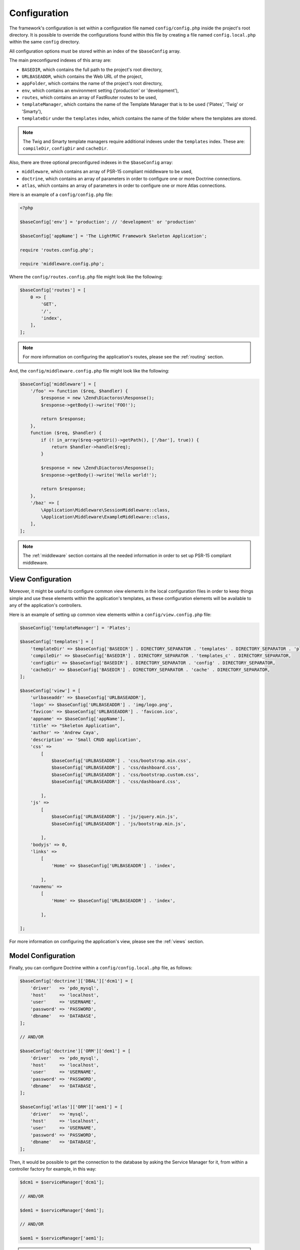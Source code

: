 .. _ConfigurationAnchor:

.. index:: Configuration

.. index:: Configuration files

.. _configuration:

Configuration
=============

The framework's configuration is set within a configuration file named ``config/config.php`` inside
the project's root directory. It is possible to override the configurations found within this file
by creating a file named ``config.local.php`` within the same ``config`` directory.

All configuration options must be stored within an index of the ``$baseConfig`` array.

The main preconfigured indexes of this array are:

* ``BASEDIR``, which contains the full path to the project's root directory,
* ``URLBASEADDR``, which contains the Web URL of the project,
* ``appFolder``, which contains the name of the project's root directory,
* ``env``, which contains an environment setting ('production' or 'development'),
* ``routes``, which contains an array of FastRouter routes to be used,
* ``templateManager``, which contains the name of the Template Manager that is to be used ('Plates', 'Twig' or 'Smarty'),
* ``templateDir`` under the ``templates`` index, which contains the name of the folder where the templates are stored.

.. note:: The Twig and Smarty template managers require additional indexes under the ``templates`` index. These are: ``compileDir``, ``configDir`` and ``cacheDir``.

Also, there are three optional preconfigured indexes in the ``$baseConfig`` array:

* ``middleware``, which contains an array of PSR-15 compliant middleware to be used,
* ``doctrine``, which contains an array of parameters in order to configure one or more Doctrine connections.
* ``atlas``, which contains an array of parameters in order to configure one or more Atlas connections.

Here is an example of a ``config/config.php`` file:

.. code-block:: php

    <?php

    $baseConfig['env'] = 'production'; // 'development' or 'production'

    $baseConfig['appName'] = 'The LightMVC Framework Skeleton Application';

    require 'routes.config.php';

    require 'middleware.config.php';

Where the ``config/routes.config.php`` file might look like the following:

.. code-block:: php

    $baseConfig['routes'] = [
        0 => [
            'GET',
            '/',
            'index',
        ],
    ];

.. note:: For more information on configuring the application's routes, please see the :ref:`routing` section.

And, the ``config/middleware.config.php`` file might look like the following:

.. code-block:: php

    $baseConfig['middleware'] = [
        '/foo' => function ($req, $handler) {
            $response = new \Zend\Diactoros\Response();
            $response->getBody()->write('FOO!');

            return $response;
        },
        function ($req, $handler) {
            if (! in_array($req->getUri()->getPath(), ['/bar'], true)) {
                return $handler->handle($req);
            }

            $response = new \Zend\Diactoros\Response();
            $response->getBody()->write('Hello world!');

            return $response;
        },
        '/baz' => [
            \Application\Middleware\SessionMiddleware::class,
            \Application\Middleware\ExampleMiddleware::class,
        ],
    ];

.. note:: The :ref:`middleware` section contains all the needed information in order to set up PSR-15 compliant middleware.

.. index:: View configuration

.. index:: Configuration View

.. _configuration view:

View Configuration
------------------

Moreover, it might be useful to configure common view elements in the local configuration files in
order to keep things simple and use these elements within the application's templates, as these configuration
elements will be available to any of the application's controllers.

Here is an example of setting up common view elements within a ``config/view.config.php`` file:

.. code-block:: php

    $baseConfig['templateManager'] = 'Plates';

    $baseConfig['templates'] = [
        'templateDir' => $baseConfig['BASEDIR'] . DIRECTORY_SEPARATOR . 'templates' . DIRECTORY_SEPARATOR . 'plates' . DIRECTORY_SEPARATOR,
        'compileDir' => $baseConfig['BASEDIR'] . DIRECTORY_SEPARATOR . 'templates_c' . DIRECTORY_SEPARATOR,
        'configDir' => $baseConfig['BASEDIR'] . DIRECTORY_SEPARATOR . 'config' . DIRECTORY_SEPARATOR,
        'cacheDir' => $baseConfig['BASEDIR'] . DIRECTORY_SEPARATOR . 'cache' . DIRECTORY_SEPARATOR,
    ];

    $baseConfig['view'] = [
        'urlbaseaddr' => $baseConfig['URLBASEADDR'],
        'logo' => $baseConfig['URLBASEADDR'] . 'img/logo.png',
        'favicon' => $baseConfig['URLBASEADDR'] . 'favicon.ico',
        'appname' => $baseConfig['appName'],
        'title' => "Skeleton Application",
        'author' => 'Andrew Caya',
        'description' => 'Small CRUD application',
        'css' =>
            [
                $baseConfig['URLBASEADDR'] . 'css/bootstrap.min.css',
                $baseConfig['URLBASEADDR'] . 'css/dashboard.css',
                $baseConfig['URLBASEADDR'] . 'css/bootstrap.custom.css',
                $baseConfig['URLBASEADDR'] . 'css/dashboard.css',

            ],
        'js' =>
            [
                $baseConfig['URLBASEADDR'] . 'js/jquery.min.js',
                $baseConfig['URLBASEADDR'] . 'js/bootstrap.min.js',

            ],
        'bodyjs' => 0,
        'links' =>
            [
                'Home' => $baseConfig['URLBASEADDR'] . 'index',

            ],
        'navmenu' =>
            [
                'Home' => $baseConfig['URLBASEADDR'] . 'index',

            ],

    ];

For more information on configuring the application's view, please see the :ref:`views` section.

.. index:: Model configuration

.. index:: Configuration Model

.. _configuration model:

Model Configuration
-------------------

Finally, you can configure Doctrine within a ``config/config.local.php`` file, as follows:

.. code-block:: php

    $baseConfig['doctrine']['DBAL']['dcm1'] = [
        'driver'   => 'pdo_mysql',
        'host'     => 'localhost',
        'user'     => 'USERNAME',
        'password' => 'PASSWORD',
        'dbname'   => 'DATABASE',
    ];

    // AND/OR

    $baseConfig['doctrine']['ORM']['dem1'] = [
        'driver'   => 'pdo_mysql',
        'host'     => 'localhost',
        'user'     => 'USERNAME',
        'password' => 'PASSWORD',
        'dbname'   => 'DATABASE',
    ];

    $baseConfig['atlas']['ORM']['aem1'] = [
        'driver'   => 'mysql',
        'host'     => 'localhost',
        'user'     => 'USERNAME',
        'password' => 'PASSWORD',
        'dbname'   => 'DATABASE',
    ];

Then, it would be possible to get the connection to the database by asking the Service Manager for it,
from within a controller factory for example, in this way:

.. code-block:: php

    $dcm1 = $serviceManager['dcm1'];

    // AND/OR

    $dem1 = $serviceManager['dem1'];

    // AND/OR

    $aem1 = $serviceManager['aem1'];

.. note:: Atlas and Doctrine DBAL and ORM objects are lazy-loaded, which avoids creating instances of these classes if they remain unused.

For more information on configuring the application's model, please see the :ref:`models` section.
